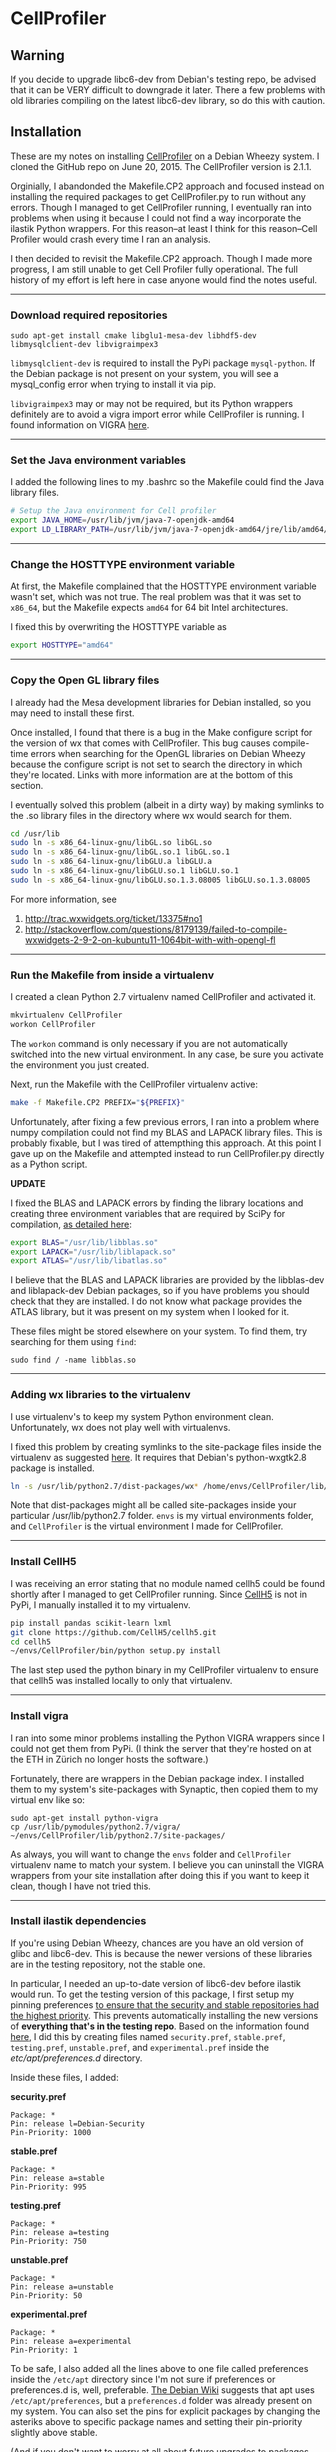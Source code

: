 #+BEGIN_COMMENT
.. title: CellProfiler notes
.. slug: cellprofiler
.. date: 06/20/2015
.. tags: emacs
.. link:
.. description: How to use CellProfiler
.. type: text
#+END_COMMENT
#+OPTIONS: toc:nil num:t ^:nil
#+TOC: headlines 3

* CellProfiler

** Warning 
If you decide to upgrade libc6-dev from Debian's testing repo, be
advised that it can be VERY difficult to downgrade it later. There a
few problems with old libraries compiling on the latest libc6-dev
library, so do this with caution.

** Installation

These are my notes on installing [[http://www.cellprofiler.org/][CellProfiler]] on a Debian Wheezy
system. I cloned the GitHub repo on June 20, 2015. The CellProfiler
version is 2.1.1.

Orginially, I abandonded the Makefile.CP2 approach and focused instead
on installing the required packages to get CellProfiler.py to run
without any errors. Though I managed to get CellProfiler running, I
eventually ran into problems when using it because I could not find a
way incorporate the ilastik Python wrappers. For this reason--at least
I think for this reason--Cell Profiler would crash every time I ran an
analysis.

I then decided to revisit the Makefile.CP2 approach. Though I made
more progress, I am still unable to get Cell Profiler fully
operational. The full history of my effort is left here in case anyone
would find the notes useful.

-----

*** Download required repositories

#+BEGIN_SRC
sudo apt-get install cmake libglu1-mesa-dev libhdf5-dev libmysqlclient-dev libvigraimpex3
#+END_SRC

=libmysqlclient-dev= is required to install the PyPi package
=mysql-python=. If the Debian package is not present on your system,
you will see a mysql_config error when trying to install it via pip.

=libvigraimpex3= may or may not be required, but its Python wrappers
definitely are to avoid a vigra import error while CellProfiler is
running. I found information on VIGRA [[http://ukoethe.github.io/vigra/][here]].
-----

*** Set the Java environment variables
I added the following lines to my .bashrc so the Makefile could find the Java library files.

#+BEGIN_SRC sh
# Setup the Java environment for Cell profiler
export JAVA_HOME=/usr/lib/jvm/java-7-openjdk-amd64
export LD_LIBRARY_PATH=/usr/lib/jvm/java-7-openjdk-amd64/jre/lib/amd64/server:/usr/lib/jvm/java-7-openjdk-amd64:/usr/lib/jvm/java-7-openjdk-amd64/include
#+END_SRC

-----

*** Change the HOSTTYPE environment variable
At first, the Makefile complained that the HOSTTYPE environment
variable wasn't set, which was not true. The real problem was that it
was set to =x86_64=, but the Makefile expects =amd64= for 64 bit Intel
architectures.

I fixed this by overwriting the HOSTTYPE variable as

#+BEGIN_SRC sh
export HOSTTYPE="amd64"
#+END_SRC

-----

*** Copy the Open GL library files

I already had the Mesa development libraries for Debian installed, so
you may need to install these first.

Once installed, I found that there is a bug in the Make configure
script for the version of wx that comes with CellProfiler. This bug
causes compile-time errors when searching for the OpenGL libraries on
Debian Wheezy because the configure script is not set to search the
directory in which they're located. Links with more information are at
the bottom of this section.

I eventually solved this problem (albeit in a dirty way) by making
symlinks to the .so library files in the directory where wx would
search for them.

#+BEGIN_SRC sh
cd /usr/lib
sudo ln -s x86_64-linux-gnu/libGL.so libGL.so
sudo ln -s x86_64-linux-gnu/libGL.so.1 libGL.so.1
sudo ln -s x86_64-linux-gnu/libGLU.a libGLU.a
sudo ln -s x86_64-linux-gnu/libGLU.so.1 libGLU.so.1
sudo ln -s x86_64-linux-gnu/libGLU.so.1.3.08005 libGLU.so.1.3.08005
#+END_SRC

For more information, see
1. http://trac.wxwidgets.org/ticket/13375#no1
2. http://stackoverflow.com/questions/8179139/failed-to-compile-wxwidgets-2-9-2-on-kubuntu11-1064bit-with-with-opengl-fl
-----
*** Run the Makefile from inside a virtualenv
I created a clean Python 2.7 virtualenv named CellProfiler and
activated it.

#+BEGIN_SRC sh
mkvirtualenv CellProfiler
workon CellProfiler
#+END_SRC

The =workon= command is only necessary if you are not automatically
switched into the new virtual environment. In any case, be sure you
activate the environment you just created.

Next, run the Makefile with the CellProfiler virtualenv active:

#+BEGIN_SRC sh
make -f Makefile.CP2 PREFIX="${PREFIX}"
#+END_SRC

Unfortunately, after fixing a few previous errors, I ran into a
problem where numpy compilation could not find my BLAS and LAPACK
library files. This is probably fixable, but I was tired of
attempthing this approach. At this point I gave up on the Makefile and
attempted instead to run CellProfiler.py directly as a Python script.

*UPDATE*

I fixed the BLAS and LAPACK errors by finding the library locations
and creating three environment variables that are required by SciPy
for compilation, [[http://www.scipy.org/scipylib/building/linux.html][as detailed here]]:

#+BEGIN_SRC sh
export BLAS="/usr/lib/libblas.so"
export LAPACK="/usr/lib/liblapack.so"
export ATLAS="/usr/lib/libatlas.so"
#+END_SRC

I believe that the BLAS and LAPACK libraries are provided by the
libblas-dev and liblapack-dev Debian packages, so if you have problems
you should check that they are installed. I do not know what package
provides the ATLAS library, but it was present on my system when I
looked for it.

These files might be stored elsewhere on your system. To find them,
try searching for them using =find=:

#+BEGIN_SRC
sudo find / -name libblas.so
#+END_SRC

-----

*** Adding wx libraries to the virtualenv
I use virtualenv's to keep my system Python environment
clean. Unfortunately, wx does not play well with virtualenvs.

I fixed this problem by creating symlinks to the site-package files
inside the virtualenv as suggested [[http://www.dangtrinh.com/2013/10/how-to-install-wxpython-inside.html][here]]. It requires that Debian's
python-wxgtk2.8 package is installed.

#+BEGIN_SRC sh
ln -s /usr/lib/python2.7/dist-packages/wx* /home/envs/CellProfiler/lib/python2.7/site-packages/
#+END_SRC

Note that dist-packages might all be called site-packages inside your
particular /usr/lib/python2.7 folder. =envs= is my virtual
environments folder, and =CellProfiler= is the virtual environment I
made for CellProfiler.

-----

*** Install CellH5

I was receiving an error stating that no module named cellh5 could be
found shortly after I managed to get CellProfiler running. Since
[[https://github.com/CellH5/cellh5][CellH5]] is not in PyPi, I manually installed it to my virtualenv.

#+BEGIN_SRC sh
pip install pandas scikit-learn lxml
git clone https://github.com/CellH5/cellh5.git
cd cellh5
~/envs/CellProfiler/bin/python setup.py install
#+END_SRC

The last step used the python binary in my CellProfiler virtualenv to
ensure that cellh5 was installed locally to only that virtualenv.

-----
*** Install vigra
I ran into some minor problems installing the Python VIGRA wrappers
since I could not get them from PyPi. (I think the server that they're
hosted on at the ETH in Zürich no longer hosts the software.)

Fortunately, there are wrappers in the Debian package index. I
installed them to my system's site-packages with Synaptic, then copied
them to my virtual env like so:

#+BEGIN_SRC
sudo apt-get install python-vigra
cp /usr/lib/pymodules/python2.7/vigra/ ~/envs/CellProfiler/lib/python2.7/site-packages/
#+END_SRC

As always, you will want to change the =envs= folder and
=CellProfiler= virtualenv name to match your system. I believe you can
uninstall the VIGRA wrappers from your site installation after doing
this if you want to keep it clean, though I have not tried this.

-----
*** Install ilastik dependencies

If you're using Debian Wheezy, chances are you have an old version of
glibc and libc6-dev. This is because the newer versions of these
libraries are in the testing repository, not the stable one.

In particular, I needed an up-to-date version of libc6-dev before
ilastik would run. To get the testing version of this package, I first
setup my pinning preferences [[http://www.binarytides.com/enable-testing-repo-debian/][to ensure that the security and stable
repositories had the highest priority]]. This prevents automatically
installing the new versions of *everything that's in the testing
repo*. Based on the information found [[http://serverfault.com/questions/22414/how-can-i-run-debian-stable-but-install-some-packages-from-testing][here]], I did this by creating
files named =security.pref=, =stable.pref=, =testing.pref=,
=unstable.pref=, and =experimental.pref= inside the
/etc/apt/preferences.d/ directory.

Inside these files, I added:

*security.pref*
#+BEGIN_SRC
Package: *
Pin: release l=Debian-Security
Pin-Priority: 1000
#+END_SRC

*stable.pref*
#+BEGIN_SRC
Package: *
Pin: release a=stable
Pin-Priority: 995
#+END_SRC

*testing.pref*
#+BEGIN_SRC
Package: *
Pin: release a=testing
Pin-Priority: 750
#+END_SRC

*unstable.pref*
#+BEGIN_SRC
Package: *
Pin: release a=unstable
Pin-Priority: 50
#+END_SRC

*experimental.pref*
#+BEGIN_SRC
Package: *
Pin: release a=experimental
Pin-Priority: 1
#+END_SRC

To be safe, I also added all the lines above to one file called
preferences inside the =/etc/apt= directory since I'm not sure if
preferences or preferences.d is, well, preferable. [[https://wiki.debian.org/AptPreferences][The Debian Wiki]]
suggests that apt uses =/etc/apt/preferences=, but a =preferences.d=
folder was already present on my system. You can also set the pins for
explicit packages by changing the asteriks above to specific package
names and setting their pin-priority slightly above stable.

(And if you don't want to worry at all about future upgrades to
packages, just remove the sources that are mentioned below from
sources.list after you install libc6-dev.)

Next, I added the following lines to the end my
=/etc/apt/sources.list= file:

#+BEGIN_SRC
# Testing repository - main, contrib and non-free branches
deb http://debian.ethz.ch/debian/ testing main non-free contrib
deb-src http://debian.ethz.ch/debian/ testing main non-free contrib



# Testing security updates repository
deb http://security.debian.org/ testing/updates main contrib non-free
deb-src http://security.debian.org/ testing/updates main contrib non-free



# Unstable repo main, contrib and non-free branches, no security updates here
deb http://debian.ethz.ch/debian/ unstable main non-free contrib
deb-src http://debian.ethz.ch/debian/ unstable main non-free contrib
#+END_SRC

I am in Switzerland so I am using the ETH mirror at
http://debian.ethz.ch; you will want to change this to your local
mirror. (Note that the testing security updates use a different mirror
above.)

At this point, to check whether the pin-priorities were set, type

#+BEGIN_SRC
sudo apt-get update
sudo apt-cache policy libc6-dev
#+END_SRC

You should see the pin-priority numbers you set next to the various
versions of the packages available at the different repos (be sure you
update apt-get first). On my system, there is also a set of three
asteriks next to the one that will be installed when using =apt-get
install=.

Finally, I installed the testing version of libc6-dev with

#+BEGIN_SRC sh
sudo apt-get -t testing install libc6-dev
#+END_SRC

Following this, ilastik ran without any glibc errors.

-----

*** Getting ilastik to run with Cell Profiler
At this point I still don't know how to stop getting the following
error when I run CellProfiler.py:

#+BEGIN_SRC sh
ilastik import: failed to import the ilastik. Please follow the instructions on 
    "http://www.ilastik.org" to install ilastik
Traceback (most recent call last):
  File "/home/kmdouglass/src/CellProfiler/cellprofiler/modules/classifypixels.py", line 82, in <module>
    from ilastik.core.dataMgr import DataMgr, DataItemImage
ImportError: No module named ilastik.core.dataMgr
ilastik import: failed to import the ilastik. Please follow the instructions on 
                          "http://www.ilastik.org" to install ilastik
Traceback (most recent call last):
  File "/home/kmdouglass/src/CellProfiler/cellprofiler/modules/ilastik_pixel_classification.py", line 81, in <module>
    import ilastik_main
ImportError: No module named ilastik_main
Version: 2015-06-20T18:37:10 cfb4b61 / 20150620183710
Exiting the pipeline validation thread
Failed to stop Ilastik
#+END_SRC

It's clear that the file ilastik_pixel_classification.py is trying to
import a module named ilastik_main, but I don't know where in the
ilastik Linux files the Python wrappers are located.

[[http://cellprofiler.org/forum/viewtopic.php?f=14&t=3797&hilit=debian][I learned from this thread]] that ilastik in CellProfiler is currently
only supported on Windows, so it may be that I can wait until it's
integrated into the Linux code without major problems.

-----

*** List of installed Python packages

This is the list of Python packages installed in my CellProfiler
virtualenv.

#+BEGIN_SRC sh
(CellProfiler)kmdouglass@kmd-laptop1:~/src/CellProfiler$ pip freeze
cellh5==1.2.0
Cython==0.22.1
h5py==2.5.0
javabridge==1.0.11
libtiff==0.4.0
lxml==3.4.4
matplotlib==1.4.3
mock==1.0.1
MySQL-python==1.2.5
nose==1.3.7
numpy==1.9.2
pandas==0.16.2
Pillow==2.8.2
pyparsing==2.0.3
python-bioformats==1.0.5
python-dateutil==2.4.2
pytz==2015.4
pyzmq==14.7.0
scikit-learn==0.16.1
scipy==0.15.1
six==1.9.0
verlib==0.1
wxPython==2.8.12.1
wxPython-common==2.8.12.1
#+END_SRC
*** Revisiting the Makefile.CP2 approach
After encountering the ilastik problems above, I decided to revist the
Makefile.CP2 installation approach. I fixed the issues with the BLAS
environment variables when compiling SciPy (which I already mentioned
above) with the lines

#+BEGIN_SRC sh
export BLAS="/usr/lib/libblas.so"
export LAPACK="/usr/lib/liblapack.so"
export ATLAS="/usr/lib/libatlas.so"
#+END_SRC

Unfortunately, my updating of libc6-dev from Debian stable 2.13 to a
Debian testing 2.19 as detailed above led to some more serious errors:
compiling the downloaded vigra library requires modification of the
source code. (See [[https://gcc.gnu.org/gcc-4.6/porting_to.html][this link for more information.]]) Downgrading
libc6-dev carries significant risks of breaking your whole install, so
I am going to avoid that.

The first errors I encountered during the build related to a =error:
'ptrdiff_t' does not name a type=. I fixed these by going to my
CellProfiler install directory and unzipping the
=src/vigra-1.7.1-src.tar.gz= tarball. Inside this folder, I found the
the files named =/include/vigra/random_forest_hdf5_impex.hxx= and
=/include/vigra/random_forest.hxx=. Near the top of these files I
added the line =#include <cstddef>= [[https://forum.qt.io/topic/16531/error-ptrdiff_t-does-not-name-a-type/2][as mentioned here]]. Then I rebuilt
the .tar.gz file with these changes. Doing this allowed me to
successfully pass this step of vigra's build.

Next, at the 30% build mark, I got an error relating to
zlib.h. Specifically, it was =error: `z_const' does not name a
type=. I fixed this by first making a backup of my
=/usr/include/zlib.h=, then copying CellProfiler's zlib.h from my
install directory to /usr/include.

#+BEGIN_SRC
sudo cp ~/cp2/include/zlib.h /usr/include
#+END_SRC

Next I had to add a =#include <cstddef>= to
=~/cp2/include/vigra/sifImport.hxx= as before the random_forest header
files.

This got me to 51% compilation before the next compile-time
error. Unfortunately I can not make any sense of the next error, so
I'm leaving it the problem here for the moment.
